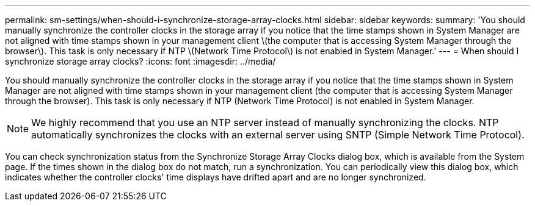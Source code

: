 ---
permalink: sm-settings/when-should-i-synchronize-storage-array-clocks.html
sidebar: sidebar
keywords: 
summary: 'You should manually synchronize the controller clocks in the storage array if you notice that the time stamps shown in System Manager are not aligned with time stamps shown in your management client \(the computer that is accessing System Manager through the browser\). This task is only necessary if NTP \(Network Time Protocol\) is not enabled in System Manager.'
---
= When should I synchronize storage array clocks?
:icons: font
:imagesdir: ../media/

[.lead]
You should manually synchronize the controller clocks in the storage array if you notice that the time stamps shown in System Manager are not aligned with time stamps shown in your management client (the computer that is accessing System Manager through the browser). This task is only necessary if NTP (Network Time Protocol) is not enabled in System Manager.

[NOTE]
====
We highly recommend that you use an NTP server instead of manually synchronizing the clocks. NTP automatically synchronizes the clocks with an external server using SNTP (Simple Network Time Protocol).
====

You can check synchronization status from the Synchronize Storage Array Clocks dialog box, which is available from the System page. If the times shown in the dialog box do not match, run a synchronization. You can periodically view this dialog box, which indicates whether the controller clocks' time displays have drifted apart and are no longer synchronized.
